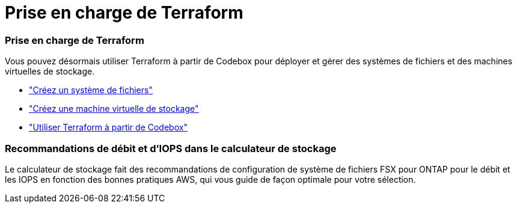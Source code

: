 = Prise en charge de Terraform
:allow-uri-read: 




=== Prise en charge de Terraform

Vous pouvez désormais utiliser Terraform à partir de Codebox pour déployer et gérer des systèmes de fichiers et des machines virtuelles de stockage.

* link:https://docs.netapp.com/us-en/workload-fsx-ontap/create-file-system.html["Créez un système de fichiers"]
* link:https://docs.netapp.com/us-en/workload-fsx-ontap/create-storage-vm.html["Créez une machine virtuelle de stockage"]
* link:https://docs.netapp.com/us-en/workload-setup-admin/use-codebox.html["Utiliser Terraform à partir de Codebox"^]




=== Recommandations de débit et d'IOPS dans le calculateur de stockage

Le calculateur de stockage fait des recommandations de configuration de système de fichiers FSX pour ONTAP pour le débit et les IOPS en fonction des bonnes pratiques AWS, qui vous guide de façon optimale pour votre sélection.
